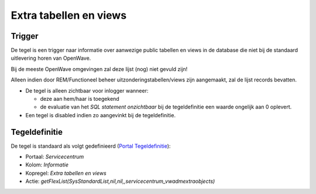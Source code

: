 Extra tabellen en views
=======================

Trigger
-------

De tegel is een trigger naar informatie over aanwezige public tabellen
en views in de database die niet bij de standaard uitlevering horen van
OpenWave.

Bij de meeste OpenWave omgevingen zal deze lijst (nog) niet gevuld zijn!

Alleen indien door REM/Functioneel beheer uitzonderingstabellen/views
zijn aangemaakt, zal de lijst records bevatten.

-  De tegel is alleen zichtbaar voor inlogger wanneer:

   -  deze aan hem/haar is toegekend
   -  de evaluatie van het *SQL statement onzichtbaar* bij de
      tegeldefinitie een waarde ongelijk aan 0 oplevert.

-  Een tegel is disabled indien zo aangevinkt bij de tegeldefinitie.

Tegeldefinitie
--------------

De tegel is standaard als volgt gedefinieerd (`Portal
Tegeldefinitie </docs/instellen_inrichten/portaldefinitie/portal_tegel.md>`__):

-  Portaal: *Servicecentrum*
-  Kolom: *Informatie*
-  Kopregel: *Extra tabellen en views*
-  Actie:
   *getFlexList(SysStandardList,nil,nil,,servicecentrum_vwadmextraobjects)*
